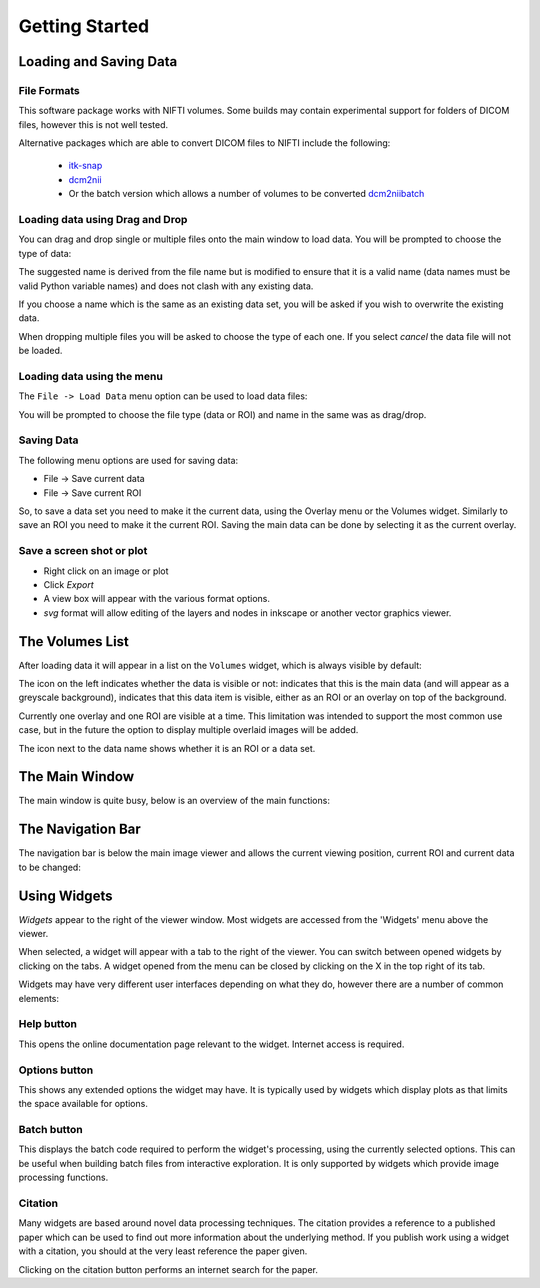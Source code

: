.. _getting_started:

===============
Getting Started
===============

Loading and Saving Data
=======================

File Formats
------------

This software package works with NIFTI volumes. Some builds may contain experimental support for
folders of DICOM files, however this is not well tested.

Alternative packages which are able to convert DICOM files to NIFTI include the following: 

 - `itk-snap <http://www.itksnap.org/pmwiki/pmwiki.php>`_
 - `dcm2nii <https://www.nitrc.org/plugins/mwiki/index.php/dcm2nii:MainPage>`_
 - Or the batch version which allows a number of volumes to be converted 
   `dcm2niibatch <https://github.com/rordenlab/dcm2niix>`_

Loading data using Drag and Drop
--------------------------------

.. image:: screenshots/drag_drop_choice.png
    :align: right

You can drag and drop single or multiple files onto the main window to load data. You will be prompted to 
choose the type of data:
    
The suggested name is derived from the file name but is modified to ensure that it is a valid name
(data names must be valid Python variable names) and does not clash with any existing data.

If you choose a name which is the same as an existing data set, you will be asked if you wish to overwrite
the existing data. 

When dropping multiple files you will be asked to choose the type of each one. If you select *cancel* 
the data file will not be loaded.

Loading data using the menu
---------------------------

.. image:: screenshots/file_menu.png
    :align: right
    
The ``File -> Load Data`` menu option can be used to load data files:

You will be prompted to choose the file type (data or ROI) and name in the same was as drag/drop.

Saving Data
-----------

The following menu options are used for saving data:

- File -> Save current data
- File -> Save current ROI

So, to save a data set you need to make it the current data, using the Overlay menu or the Volumes
widget. Similarly to save an ROI you need to make it the current ROI. Saving the main data can be 
done by selecting it as the current overlay.

Save a screen shot or plot
--------------------------

- Right click on an image or plot
- Click *Export*
- A view box will appear with the various format options. 
- *svg* format will allow editing of the layers and nodes in inkscape or another vector graphics viewer. 

.. image:: screenshots/export_image.png

The Volumes List
================

After loading data it will appear in a list on the ``Volumes`` widget, which is always visible
by default:

.. image:: screenshots/overview_list.png

The icon on the left indicates whether the data is visible or not: |main_data| indicates that this
is the main data (and will appear as a greyscale background), |visible| indicates that this
data item is visible, either as an ROI or an overlay on top of the background. 

Currently one overlay and one ROI are visible at a time. This limitation was intended to support
the most common use case, but in the future the option to display multiple overlaid images will
be added.

The icon next to the data name shows whether it is an |roi_data| ROI or a |data| data set.

.. |main_data| image:: screenshots/main_data.png
.. |visible| image:: screenshots/visible.png
.. |roi_data| image:: screenshots/roi_data.png
.. |data| image:: screenshots/data.png

The Main Window
===============

The main window is quite busy, below is an overview of the main functions:

.. image:: screenshots/overview.png

The Navigation Bar
==================

The navigation bar is below the main image viewer and allows the current viewing position, current
ROI and current data to be changed:

.. image:: screenshots/navigation.png

Using Widgets
=============

.. image:: screenshots/widget_tab.png
    :align: right
    
*Widgets* appear to the right of the viewer window. Most widgets are accessed from the 'Widgets' menu above the viewer. 

When selected, a widget will appear with a tab to the right of the viewer. You can switch between opened widgets by
clicking on the tabs. A widget opened from the menu can be closed by clicking on the X in the top right of its tab.

Widgets may have very different user interfaces depending on what they do, however there are a number of common elements:

|help| Help button
------------------

.. |help| image:: screenshots/help_button.png

This opens the online documentation page relevant to the widget. Internet access is required.

|options| Options button
------------------------

.. |options| image:: screenshots/options_button.png

This shows any extended options the widget may have. It is typically used by widgets which display plots as that limits the
space available for options.

|batch| Batch button
--------------------

.. |batch| image:: screenshots/batch_button.png

This displays the batch code required to perform the widget's processing, using the currently selected options. This can be useful
when building batch files from interactive exploration. It is only supported by widgets which provide image processing functions.

|cite| Citation
---------------

.. |cite| image:: screenshots/cite.png

Many widgets are based around novel data processing techniques. The citation provides a reference to a published paper which can
be used to find out more information about the underlying method. If you publish work using a widget with a citation, you should
at the very least reference the paper given.

.. image:: screenshots/citation.png

Clicking on the citation button performs an internet search for the paper.
